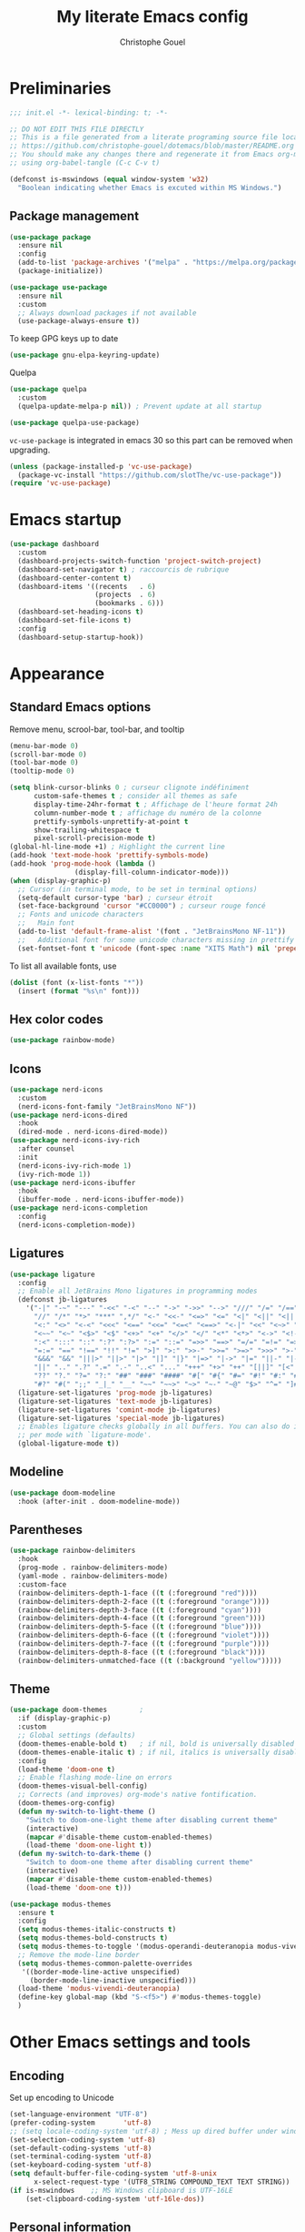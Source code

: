 #+title: My literate Emacs config
#+author: Christophe Gouel
#+email: christophe.gouel@inrae.fr
#+property: header-args:emacs-lisp :results silent :tangle init.el
#+startup: overview nolatexpreview

* Preliminaries

#+begin_src emacs-lisp
;;; init.el -*- lexical-binding: t; -*-

;; DO NOT EDIT THIS FILE DIRECTLY
;; This is a file generated from a literate programing source file located at
;; https://github.com/christophe-gouel/dotemacs/blob/master/README.org
;; You should make any changes there and regenerate it from Emacs org-mode
;; using org-babel-tangle (C-c C-v t)

#+end_src

#+begin_src emacs-lisp
(defconst is-mswindows (equal window-system 'w32)
  "Boolean indicating whether Emacs is excuted within MS Windows.")
#+end_src

** Package management

#+begin_src emacs-lisp
(use-package package
  :ensure nil
  :config
  (add-to-list 'package-archives '("melpa" . "https://melpa.org/packages/"))
  (package-initialize))

(use-package use-package
  :ensure nil
  :custom
  ;; Always download packages if not available
  (use-package-always-ensure t))
#+end_src

To keep GPG keys up to date
#+begin_src emacs-lisp
(use-package gnu-elpa-keyring-update)
#+end_src

Quelpa
#+begin_src emacs-lisp
(use-package quelpa
  :custom
  (quelpa-update-melpa-p nil)) ; Prevent update at all startup

(use-package quelpa-use-package)
#+end_src

=vc-use-package= is integrated in emacs 30 so this part can be removed when upgrading.

#+begin_src emacs-lisp
(unless (package-installed-p 'vc-use-package)
  (package-vc-install "https://github.com/slotThe/vc-use-package"))
(require 'vc-use-package)
#+end_src

* Emacs startup

#+begin_src emacs-lisp
(use-package dashboard
  :custom
  (dashboard-projects-switch-function 'project-switch-project)
  (dashboard-set-navigator t) ; raccourcis de rubrique
  (dashboard-center-content t)
  (dashboard-items '((recents   . 6)
                     (projects  . 6)
                     (bookmarks . 6)))
  (dashboard-set-heading-icons t)
  (dashboard-set-file-icons t)
  :config
  (dashboard-setup-startup-hook))
#+end_src

* Appearance
** Standard Emacs options

Remove menu, scrool-bar, tool-bar, and tooltip
#+begin_src emacs-lisp
(menu-bar-mode 0)
(scroll-bar-mode 0)
(tool-bar-mode 0)
(tooltip-mode 0)
#+end_src

#+begin_src emacs-lisp
(setq blink-cursor-blinks 0 ; curseur clignote indéfiniment
      custom-safe-themes t ; consider all themes as safe
      display-time-24hr-format t ; Affichage de l'heure format 24h
      column-number-mode t ; affichage du numéro de la colonne
      prettify-symbols-unprettify-at-point t
      show-trailing-whitespace t
      pixel-scroll-precision-mode t)
(global-hl-line-mode +1) ; Highlight the current line
(add-hook 'text-mode-hook 'prettify-symbols-mode)
(add-hook 'prog-mode-hook (lambda ()
			    (display-fill-column-indicator-mode)))
(when (display-graphic-p)
  ;; Cursor (in terminal mode, to be set in terminal options)
  (setq-default cursor-type 'bar) ; curseur étroit
  (set-face-background 'cursor "#CC0000") ; curseur rouge foncé
  ;; Fonts and unicode characters
  ;;   Main font
  (add-to-list 'default-frame-alist '(font . "JetBrainsMono NF-11"))
  ;;   Additional font for some unicode characters missing in prettify symbols
  (set-fontset-font t 'unicode (font-spec :name "XITS Math") nil 'prepend))
#+end_src

To list all available fonts, use
#+begin_src emacs-lisp :tangle no
(dolist (font (x-list-fonts "*"))
  (insert (format "%s\n" font)))
#+end_src

** Hex color codes

#+begin_src emacs-lisp
(use-package rainbow-mode)
#+end_src

** Icons

#+begin_src emacs-lisp
(use-package nerd-icons
  :custom
  (nerd-icons-font-family "JetBrainsMono NF"))
(use-package nerd-icons-dired
  :hook
  (dired-mode . nerd-icons-dired-mode))
(use-package nerd-icons-ivy-rich
  :after counsel
  :init
  (nerd-icons-ivy-rich-mode 1)
  (ivy-rich-mode 1))
(use-package nerd-icons-ibuffer
  :hook
  (ibuffer-mode . nerd-icons-ibuffer-mode))
(use-package nerd-icons-completion
  :config
  (nerd-icons-completion-mode))
#+end_src

** Ligatures

#+begin_src emacs-lisp
(use-package ligature
  :config
  ;; Enable all JetBrains Mono ligatures in programming modes
  (defconst jb-ligatures
    '("-|" "-~" "---" "-<<" "-<" "--" "->" "->>" "-->" "///" "/=" "/==" "/>"
      "//" "/*" "*>" "***" ",*/" "<-" "<<-" "<=>" "<=" "<|" "<||" "<|||" "<|>"
      "<:" "<>" "<-<" "<<<" "<==" "<<=" "<=<" "<==>" "<-|" "<<" "<~>" "<=|"
      "<~~" "<~" "<$>" "<$" "<+>" "<+" "</>" "</" "<*" "<*>" "<->" "<!--" ":>"
      ":<" ":::" "::" ":?" ":?>" ":=" "::=" "=>>" "==>" "=/=" "=!=" "=>" "==="
      "=:=" "==" "!==" "!!" "!=" ">]" ">:" ">>-" ">>=" ">=>" ">>>" ">-" ">="
      "&&&" "&&" "|||>" "||>" "|>" "|]" "|}" "|=>" "|->" "|=" "||-" "|-" "||="
      "||" ".." ".?" ".=" ".-" "..<" "..." "+++" "+>" "++" "[||]" "[<" "[|" "{|"
      "??" "?." "?=" "?:" "##" "###" "####" "#[" "#{" "#=" "#!" "#:" "#_(" "#_"
      "#?" "#(" ";;" "_|_" "__" "~~" "~~>" "~>" "~-" "~@" "$>" "^=" "]#"))
  (ligature-set-ligatures 'prog-mode jb-ligatures)
  (ligature-set-ligatures 'text-mode jb-ligatures)
  (ligature-set-ligatures 'comint-mode jb-ligatures)
  (ligature-set-ligatures 'special-mode jb-ligatures)
  ;; Enables ligature checks globally in all buffers. You can also do it
  ;; per mode with `ligature-mode'.
  (global-ligature-mode t))
#+end_src

** Modeline

#+begin_src emacs-lisp
(use-package doom-modeline
  :hook (after-init . doom-modeline-mode))
#+end_src

** Parentheses

#+begin_src emacs-lisp
(use-package rainbow-delimiters
  :hook
  (prog-mode . rainbow-delimiters-mode)
  (yaml-mode . rainbow-delimiters-mode)
  :custom-face
  (rainbow-delimiters-depth-1-face ((t (:foreground "red"))))
  (rainbow-delimiters-depth-2-face ((t (:foreground "orange"))))
  (rainbow-delimiters-depth-3-face ((t (:foreground "cyan"))))
  (rainbow-delimiters-depth-4-face ((t (:foreground "green"))))
  (rainbow-delimiters-depth-5-face ((t (:foreground "blue"))))
  (rainbow-delimiters-depth-6-face ((t (:foreground "violet"))))
  (rainbow-delimiters-depth-7-face ((t (:foreground "purple"))))
  (rainbow-delimiters-depth-8-face ((t (:foreground "black"))))
  (rainbow-delimiters-unmatched-face ((t (:background "yellow")))))
#+end_src

** Theme

#+begin_src emacs-lisp :tangle no
(use-package doom-themes		;
  :if (display-graphic-p)
  :custom
  ;; Global settings (defaults)
  (doom-themes-enable-bold t)   ; if nil, bold is universally disabled
  (doom-themes-enable-italic t) ; if nil, italics is universally disabled
  :config
  (load-theme 'doom-one t)
  ;; Enable flashing mode-line on errors
  (doom-themes-visual-bell-config)
  ;; Corrects (and improves) org-mode's native fontification.
  (doom-themes-org-config)
  (defun my-switch-to-light-theme ()
    "Switch to doom-one-light theme after disabling current theme"
    (interactive)
    (mapcar #'disable-theme custom-enabled-themes)
    (load-theme 'doom-one-light t))
  (defun my-switch-to-dark-theme ()
    "Switch to doom-one theme after disabling current theme"
    (interactive)
    (mapcar #'disable-theme custom-enabled-themes)
    (load-theme 'doom-one t)))
#+end_src

#+begin_src emacs-lisp
(use-package modus-themes
  :ensure t
  :config
  (setq modus-themes-italic-constructs t)
  (setq modus-themes-bold-constructs t)
  (setq modus-themes-to-toggle '(modus-operandi-deuteranopia modus-vivendi-deuteranopia))
  ;; Remove the mode-line border
  (setq modus-themes-common-palette-overrides
   '((border-mode-line-active unspecified)
     (border-mode-line-inactive unspecified)))
  (load-theme 'modus-vivendi-deuteranopia)
  (define-key global-map (kbd "S-<f5>") #'modus-themes-toggle)
  )
#+end_src

* Other Emacs settings and tools
** Encoding

Set up encoding to Unicode
#+begin_src emacs-lisp
(set-language-environment "UTF-8")
(prefer-coding-system       'utf-8)
;; (setq locale-coding-system 'utf-8) ; Mess up dired buffer under windows
(set-selection-coding-system 'utf-8)
(set-default-coding-systems 'utf-8)
(set-terminal-coding-system 'utf-8)
(set-keyboard-coding-system 'utf-8)
(setq default-buffer-file-coding-system 'utf-8-unix
      x-select-request-type '(UTF8_STRING COMPOUND_TEXT TEXT STRING))
(if is-mswindows    ;; MS Windows clipboard is UTF-16LE
    (set-clipboard-coding-system 'utf-16le-dos))
#+end_src

** Personal information

#+begin_src emacs-lisp
(setq user-full-name "Christophe Gouel"
      user-mail-address "christophe.gouel@inrae.fr")
#+end_src

** Scratch buffer

Make the scratch buffer an =org-mode= buffer and remove the scratch message.

#+begin_src emacs-lisp
(setq initial-major-mode 'org-mode
      initial-scratch-message nil)
#+end_src

** Shell

#+begin_src emacs-lisp
(setq comint-scroll-to-bottom-on-input 'this
      comint-scroll-to-bottom-on-output t
      comint-move-point-for-output t)
#+end_src

** Other Emacs settings

#+begin_src emacs-lisp
(setq show-paren-mode t ; coupler les parenthèses
      auth-sources '("~/.authinfo") ; Define file that stores secrets
      backup-directory-alist '(("." . "~/.emacs.d/backup"))
      default-major-mode 'text-mode ; mode par défaut
      delete-by-moving-to-trash t ; Sent deleted files to trash
      comment-column 0 ; Prevent indentation of lines starting with one comment
      next-line-add-newlines t
      jit-lock-chunk-size 50000
      ;; set large file threshold at 100 megabytes
      large-file-warning-threshold 100000000
      ;; Options to make lsp usable in emacs (from
      ;; https://emacs-lsp.github.io/lsp-mode/page/performance/)
      gc-cons-threshold (* 10 800000)
      read-process-output-max (* 1024 1024))
(setq-default mouse-yank-at-point t     ; coller avec la souris
              case-fold-search t)       ; recherche sans égard à la casse
(delete-selection-mode t)               ; entrée efface texte sélectionné
(fset 'yes-or-no-p 'y-or-n-p)           ; Replace yes or no with y or n
(auto-compression-mode t)
(when (display-graphic-p)
    (server-start))
(when is-mswindows
    (setq tramp-default-method "plink"))
#+end_src

** Dictionary

#+begin_src emacs-lisp
(use-package dictionary
  :ensure nil
  :custom
  (dictionary-server "dict.org"))
#+end_src

** Auto-revert

#+begin_src emacs-lisp
(use-package autorevert
  :ensure nil
  :custom
  (auto-revert-verbose nil)) ; Prevent autorevert from generating messages
#+end_src

** Dired

#+begin_src emacs-lisp
(use-package dired
  :ensure nil
  :commands (dired dired-jump)
  :custom
  (dired-listing-switches "-agho --group-directories-first")
  :hook
  (dired-mode . (lambda ()
		  (dired-hide-details-mode)))
  (dired-mode . auto-revert-mode))

(use-package diredfl
  :hook
  (dired-mode . diredfl-mode))
#+end_src

For dired operations to work async instead of freezing emacs.

#+begin_src emacs-lisp
;; (use-package async
;;   :custom
;;   (dired-async-mode 1))
#+end_src

** Compilation

#+begin_src emacs-lisp
(use-package compile
  :ensure nil
  :custom
  (compilation-scroll-output 'first-error)) ; compilation buffer automatically scrolls and stops at first error
#+end_src

** Expand region

#+begin_src emacs-lisp
(use-package expand-region
  :bind ("C-!" . er/expand-region))
#+end_src

** ibuffer

Gather buffers per project in =ibuffer= using =ibuffer-project=.

#+begin_src emacs-lisp
(use-package ibuffer-project
  :hook
  (ibuffer .
	   (lambda ()
	     (setq ibuffer-filter-groups (ibuffer-project-generate-filter-groups))
	     (unless (eq ibuffer-sorting-mode 'project-file-relative)
	       (ibuffer-do-sort-by-project-file-relative)))))
#+end_src

** imenu

#+begin_src emacs-lisp
(use-package imenu
  :ensure nil
  :custom
  (imenu-auto-rescan t))
#+end_src

#+begin_src emacs-lisp
(use-package imenu-list
  :config
  (defun my-imenu-list-goto-entry ()
    "Goto entry and exit imenu"
    (interactive)
    (imenu-list-goto-entry)
    (imenu-list-smart-toggle))
  :bind
  (("C-c =" . imenu-list-smart-toggle)
   :map imenu-list-major-mode-map
	 ("M-<return>" . my-imenu-list-goto-entry))
  :custom
  (imenu-list-focus-after-activation t)
  (imenu-list-position 'right))
#+end_src

Flatten =imenu= so that we can jump to any subheading from the main menu.

#+begin_src emacs-lisp
(use-package flimenu
  :config
  (flimenu-global-mode))
#+end_src

Should I really keep this one, which seems redundant with =flimenu=?

#+begin_src emacs-lisp
(use-package imenu-anywhere
  :bind
  ("M-g M-i" . ivy-imenu-anywhere))
#+end_src

** PDF viewers

#+begin_src emacs-lisp
(use-package doc-view
  :custom
  (doc-view-ghostscript-program (executable-find "rungs")))
#+end_src

#+begin_src emacs-lisp
(use-package pdf-tools
  :init
  (pdf-tools-install)  ; Standard activation command
  (pdf-loader-install) ; On demand loading, leads to faster startup time
  :config
  (setq TeX-view-program-selection '((output-pdf "PDF Tools"))
	TeX-view-program-list '(("PDF Tools" TeX-pdf-tools-sync-view))
	TeX-source-correlate-start-server t)
  (add-hook 'TeX-after-compilation-finished-functions
	    #'TeX-revert-document-buffer)
  :bind (:map pdf-view-mode-map
	      ("C-s" . isearch-forward)))
#+end_src

** Proced

#+begin_src emacs-lisp
(use-package proced
  :ensure nil
  :custom
  (proced-enable-color-flag t))
#+end_src

** Recent files

#+begin_src emacs-lisp
(use-package recentf
  :custom
  (recentf-max-saved-items 50))
#+end_src

** Grep and friends

The =find= program included with Windows is not POSIX-compatible, so we need to use a different =find=. Since we cannot always change the PATH on all Windows computers, it is better to use the =find= provided by Git for Windows, which is always needed anyway.

#+begin_src emacs-lisp
(use-package grep
  :ensure nil
  :config
  (if is-mswindows
      (setq find-program "\"C:\\Program Files\\Git\\usr\\bin\\find.exe\"")))
#+end_src

=ripgrep= package needed to have a proper interface for =ripgrep=.

It should also be possible to directly substitute =grep= by =ripgrep= as explained in [[https://stegosaurusdormant.com/emacs-ripgrep/]].

#+begin_src emacs-lisp
(use-package ripgrep
  :config
  (defun my-ripgrep-in-same-extension (expression)
    "Search for EXPRESSION in files with the same extension as the
current buffer within the project or the current directory if not in a project."
    (interactive
     (list
      (read-from-minibuffer "Ripgrep search for: " (thing-at-point 'symbol))))
    (let* ((extension (file-name-extension (buffer-file-name)))
           (glob (if extension (concat "*." extension) "*"))
           ;; Check if we are inside a project. If not, use `nil`.
           (project (if (ignore-errors (project-current)) (project-current) nil))
           ;; Use project root if in a project, otherwise use `default-directory`.
           (root (if project (project-root project) default-directory)))
      (ripgrep-regexp expression
                    root
                    (list (format "-g %s" glob)))))
  :bind
  ("C-c f" . my-ripgrep-in-same-extension))
#+end_src

** Outline (minor) mode

#+begin_src emacs-lisp
(use-package outline
  :ensure nil
  :custom

  (outline-minor-mode-use-buttons 'in-margins) ; add in-margin buttons to fold/unfold
  :config
  (unbind-key "RET" outline-overlay-button-map)
  :hook
  (text-mode . outline-minor-mode)
  (prog-mode . outline-minor-mode))
#+end_src

Use =bicycle= to easily cycle visibility in outline minor mode (à la =orgmode=).

#+begin_src emacs-lisp
(use-package bicycle
  :after outline
  :bind (:map outline-minor-mode-map
              ([C-tab] . bicycle-cycle)
              ([S-tab] . bicycle-cycle-global)))
#+end_src

Use =outline-minor-faces= to use a special face for outline sections.

#+begin_src emacs-lisp
(use-package outline-minor-faces
  :after outline
  :hook
  (outline-minor-mode . outline-minor-faces-mode))
#+end_src

** Windows management

#+begin_src emacs-lisp
(use-package windmove
  :ensure nil
  :config
  (windmove-default-keybindings))
#+end_src
* Keys

Activate lower- and upper-case commands ("C-x C-l" and "C-x C-u")
#+begin_src emacs-lisp
(put 'downcase-region 'disabled nil)
(put 'upcase-region 'disabled nil)
#+end_src

** Custom keybindings

#+begin_src emacs-lisp
(keymap-global-set "C-x C-b" 'ibuffer)
(keymap-global-set "C-<apps>" 'menu-bar-mode)
(keymap-global-set "<f5>" 'revert-buffer)

(use-package compile
  :ensure nil
  :bind (:map compilation-mode-map ("r" . recompile)))
#+end_src

** Keycast

=keycast= displays the Emacs command name corresponding to keybindings.

#+begin_src emacs-lisp
(use-package keycast)
#+end_src

** Insert Greek letters in Unicode

#+begin_src emacs-lisp
(use-package greek-unicode-insert
  :vc (:fetcher github :repo Malabarba/greek-unicode-insert)
  :bind ("²" . greek-unicode-insert-map))
#+end_src

** Parentheses

#+begin_src emacs-lisp
(use-package smartparens-config
  :ensure smartparens
  :init
  (progn
    (add-hook 'prog-mode-hook 'smartparens-mode)
    (add-hook 'markdown-mode-hook 'smartparens-mode)
    (add-hook 'yaml-mode-hook 'smartparens-mode))
  :config (progn (show-smartparens-global-mode t)))
#+end_src

** Which-keys

#+begin_src emacs-lisp
(use-package which-key
  :diminish which-key-mode
  :init
  (setq which-key-sort-uppercase-first nil
		max-mini-window-height 15)
  ;; On va utiliser une fenêtre dédiée plutôt que le minibuffer
  (which-key-setup-side-window-bottom)
  ;; On l'active partout, tout le temps
  (which-key-mode t))
#+end_src

* Auto-completion

** Company

#+begin_src emacs-lisp
(use-package company
  :init
  (add-hook 'after-init-hook 'global-company-mode)
  :custom
  ;; Number the candidates (use M-1, M-2 etc to select completions).
  (company-show-numbers t)
  (company-idle-delay 0)
  ;; company configuation from
  ;; <https://github.com/radian-software/radian/blob/develop/emacs/radian.el>
  :bind (;; Replace `completion-at-point' and `complete-symbol' with
         ;; `company-manual-begin'. You might think this could be put
         ;; in the `:bind*' declaration below, but it seems that
         ;; `bind-key*' does not work with remappings.
         ([remap completion-at-point] . company-manual-begin)
         ([remap complete-symbol] . company-manual-begin)

	     ("C-c y" . company-yasnippet)
	 
         ;; The following are keybindings that take effect whenever
         ;; the completions menu is visible, even if the user has not
         ;; explicitly interacted with Company.

         :map company-active-map

         ;; Make TAB always complete the current selection. Note that
         ;; <tab> is for windowed Emacs and TAB is for terminal Emacs.
         ("<tab>" . company-complete-selection)
         ("TAB" . company-complete-selection)

         ;; Prevent SPC from ever triggering a completion.
         ("SPC" . nil)

         ;; The following are keybindings that only take effect if the
         ;; user has explicitly interacted with Company.

         :map company-active-map
         :filter (company-explicit-action-p)

         ;; Make RET trigger a completion if and only if the user has
         ;; explicitly interacted with Company. Note that <return> is
         ;; for windowed Emacs and RET is for terminal Emacs.
         ("<return>" . company-complete-selection)
         ("RET" . company-complete-selection))

  ;; :bind* (;; The default keybinding for `completion-at-point' and
  ;;         ;; `complete-symbol' is M-TAB or equivalently C-M-i. Here we
  ;;         ;; make sure that no minor modes override this keybinding.
  ;;         ("M-TAB" . company-manual-begin))
  )

(use-package company-math
  :custom
  (company-math-allow-latex-symbols-in-faces t)) ; use LaTeX symbols everywhere (avoid unicode symbols to dominate outside LaTeX mode)

(use-package company-reftex)

(use-package company-jedi)

(setq company-backends
      (append
       '((:separate
	  ;; deactivate company-reftex-labels because it is too slow
	  ;; company-reftex-labels
	  company-reftex-citations
	  company-math-symbols-latex
	  company-math-symbols-unicode
	  company-latex-commands))
       company-backends))
#+end_src

Use =company-box= for a better position of the autocompletion when using copilot.
#+begin_src emacs-lisp
(use-package company-box
  :hook (company-mode . company-box-mode)
  :custom
  (company-box-doc-enable nil))
#+end_src

** Ivy and friends

#+begin_src emacs-lisp
(use-package counsel
  :config
  (counsel-mode))

(use-package ivy
  :demand
  :custom
  (ivy-use-virtual-buffers t)
  (ivy-count-format "%d/%d ")
  :config
  (ivy-mode)
  (ivy-configure 'counsel-imenu
    :update-fn 'auto))

(use-package swiper
  :config
  ;; swiper is slow for large files so it is replaced by isearch for large files
  (defun my-search-method-according-to-numlines ()
    "Determine the number of lines of current buffer and chooses a
 search method accordingly."
    (interactive)
    (if (< (count-lines (point-min) (point-max)) 20000)
	(swiper)
      (isearch-forward)))
  :bind ("C-s" . my-search-method-according-to-numlines))

(use-package ivy-xref
  :init
  (setq xref-show-definitions-function #'ivy-xref-show-defs))

(use-package ivy-prescient
  :after counsel
  :config
  (ivy-prescient-mode))

(use-package ivy-rich
  :after nerd-icons-ivy-rich
  :init (ivy-rich-mode +1))
#+end_src

* Git

#+begin_src emacs-lisp
(use-package magit
  :init
  ;; this binds `magit-project-status' to `project-prefix-map' when project.el is loaded.
  (require 'magit-extras)
  :bind ("C-x g" . magit-status)
  :custom
  (magit-diff-refine-hunk (quote all))
  :config
  ; Do not diff when committing
  (remove-hook 'server-switch-hook 'magit-commit-diff)
  (remove-hook 'with-editor-filter-visit-hook 'magit-commit-diff))
#+end_src

=magit-delta= allows to have syntax highlighting in magit diffs.

#+begin_src emacs-lisp
(use-package magit-delta
  :hook (magit-mode . magit-delta-mode))
#+end_src

=diff-hl= displays indications about git status in the gutters.

#+begin_src emacs-lisp
(use-package diff-hl
  :defer t
  :after magit
  :hook
  (prog-mode . diff-hl-mode)
  (latex-mode . diff-hl-mode)
  (dired-mode . diff-hl-dired-mode)
  (magit-post-refresh . diff-hl-magit-post-refresh))
#+end_src

Add support for a basic syntax highlighting of =.gitignore= files (from [[http://heyrod.com/snippets/gitignore-mode.html]]).

#+begin_src emacs-lisp
(use-package generic-x
  :ensure nil
  :mode ("\\..*ignore$" . hosts-generic-mode))
#+end_src

* Shells

** ChatGPT

#+begin_src emacs-lisp
(use-package chatgpt-shell
  :custom
  (chatgpt-shell-openai-key
      (auth-source-pick-first-password :host "api.openai.com")))

(use-package gptel
  :custom
  (gptel-use-curl nil)
  :config
  (add-to-list 'gptel-directives '(academic . "You are an editor specialized in academic paper in economics. You are here to help me generate the best text for my academic articles. I will provide you texts and I would like you to review them for any spelling, grammar, or punctuation errors. Do not stop at simple proofreading, if it is useful, propose to refine the content's structure, style, and clarity. Once you have finished editing the text, provide me with any necessary corrections or suggestions for improving the text.")))
#+end_src

** Other shells

#+begin_src emacs-lisp
(use-package eshell-git-prompt
  :config
  (eshell-git-prompt-use-theme 'powerline))

(add-hook 'shell-mode-hook
      (lambda ()
        (face-remap-set-base 'comint-highlight-prompt :inherit nil)))
#+end_src

* Text
** BibTeX

#+begin_src emacs-lisp
(use-package ivy-bibtex
  :custom
  (bibtex-completion-bibliography
   (substitute-in-file-name "${BIBINPUTS}/References.bib"))
  ;; Pdf files
  (bibtex-completion-library-path
   (substitute-in-file-name
    "${DROPBOX}/Bibliography/Papers"))
  (bibtex-completion-pdf-symbol "⌘")
  ;; Notes
  (bibtex-completion-notes-path
   (substitute-in-file-name
    "${DROPBOX}/Bibliography/notes"))
  (bibtex-completion-notes-symbol "✎")
  (bibtex-completion-watch-bibliography nil)
  :config
  ;; Add the option to open in an external viewer
  (defun my-bibtex-completion-open-pdf-external (keys &optional fallback-action)
    "Open pdf associated to a BibTeX entry with an external viewer"
    (let ((bibtex-completion-pdf-open-function
           (lambda (fpath) (start-process "SumatraPDF" "*ivy-bibtex-sumatrapdf*" "SumatraPDF.exe" fpath))))
      (bibtex-completion-open-pdf keys fallback-action)))
  (ivy-bibtex-ivify-action my-bibtex-completion-open-pdf-external ivy-bibtex-open-pdf-external)
  (ivy-add-actions
   'ivy-bibtex
   '(("P" ivy-bibtex-open-pdf-external "Open PDF file in external viewer (if present)"))))
#+end_src

#+begin_src emacs-lisp
(use-package citar
  :after (org nerd-icons)
  :config
  ;; Configuration to use nerd-icons in citar
  (defvar citar-indicator-files-icons
    (citar-indicator-create
     :symbol (nerd-icons-faicon
              "nf-fa-file_o"
              :face 'nerd-icons-green
              :v-adjust -0.1)
     :function #'citar-has-files
     :padding "  " ; need this because the default padding is too low for these icons
     :tag "has:files"))
  (defvar citar-indicator-links-icons
    (citar-indicator-create
     :symbol (nerd-icons-faicon
              "nf-fa-link"
              :face 'nerd-icons-orange
              :v-adjust 0.01)
     :function #'citar-has-links
     :padding "  "
     :tag "has:links"))
  (defvar citar-indicator-notes-icons
    (citar-indicator-create
     :symbol (nerd-icons-codicon
              "nf-cod-note"
              :face 'nerd-icons-blue
              :v-adjust -0.3)
     :function #'citar-has-notes
     :padding "    "
     :tag "has:notes"))
  (defvar citar-indicator-cited-icons
    (citar-indicator-create
     :symbol (nerd-icons-faicon
              "nf-fa-circle_o"
              :face 'nerd-icon-green)
     :function #'citar-is-cited
     :padding "  "
     :tag "is:cited"))
  (setq citar-indicators
	(list citar-indicator-files-icons
          citar-indicator-links-icons
          citar-indicator-notes-icons
          citar-indicator-cited-icons)) 
  :custom
  (org-cite-insert-processor 'citar)
  (org-cite-follow-processor 'citar)
  (org-cite-activate-processor 'citar)
  (citar-bibliography org-cite-global-bibliography)
  (citar-library-paths
   (list (substitute-in-file-name "${DROPBOX}/Bibliography/Papers")))
  (citar-notes-paths
   (list (substitute-in-file-name "${DROPBOX}/Bibliography/notes")))
  :hook
  (org-mode . citar-capf-setup)
  :bind
  (:map org-mode-map :package org ("C-c b" . #'org-cite-insert)))
#+end_src

** csv files

#+begin_src emacs-lisp
(use-package csv-mode
  :hook
  (csv-mode . csv-guess-set-separator))
#+end_src

** LaTeX

#+begin_src emacs-lisp
(use-package tex
  :ensure auctex
  :hook
  (TeX-mode . latex-math-mode)
  (TeX-mode . turn-on-reftex)
  (TeX-mode . TeX-fold-buffer)
  (org-mode . TeX-fold-buffer)
  ;; (TeX-mode . flymake-mode)
  :hook
  (TeX-mode . TeX-fold-mode)
  (org-mode . TeX-fold-mode)
  :custom
  (TeX-auto-save t)
  (TeX-save-query nil) ; don't ask to save the file before compiling
  (TeX-parse-self t)
  (LaTeX-item-indent 0)
  (LaTeX-default-options "12pt")
  ;; (LaTeX-math-abbrev-prefix "²")
  (TeX-source-specials-mode 1)
  (TeX-source-correlate-mode t)
  (TeX-source-correlate-method (quote synctex))
  (TeX-source-correlate-start-server (quote ask))
  (TeX-PDF-mode t)
  (TeX-electric-sub-and-superscript 1)
  (LaTeX-math-list
   '(
     (?\) "right)")
     (?\( "left(")
     (?/ "frac{}{}")
     ))

  ;; Preview
  (preview-auto-cache-preamble t)
  (preview-default-option-list '("displaymath" "graphics" "textmath"))
  (preview-auto-reveal t)

  ;; Fold-mode
  (TeX-fold-auto-reveal t)
  ;; Personalize the list of commands to be folded
  (TeX-fold-macro-spec-list
   '(("[f]"
      ("footnote" "marginpar"))
     ("[c]"
      ("citeyear" "citeauthor" "citep" "citet" "cite"))
     ("[l]"
      ("label"))
     ("[r]"
      ("ref" "pageref" "eqref" "footref" "fref" "Fref"))
     ("[i]"
      ("index" "glossary"))
     ("[1]:||*"
      ("item"))
     ("..."
      ("dots"))
     ("(C)"
      ("copyright"))
     ("(R)"
      ("textregistered"))
     ("TM"
      ("texttrademark"))
     (1
      ("part" "chapter" "section" "subsection" "subsubsection" "
paragraph" "subparagraph" "part*" "chapter*" "section*" "
subsection*" "subsubsection*" "paragraph*" "subparagraph*" "emph" "
textit" "textsl" "textmd" "textrm" "textsf" "texttt" "textbf" "
textsc" "textup"))))
  ;; Prevent folding of math to let prettify-symbols do the job
  (TeX-fold-math-spec-list-internal nil)
  (TeX-fold-math-spec-list nil)
  (LaTeX-fold-math-spec-list nil)
  :config
  (setq-default TeX-auto-parse-length 200
		TeX-master nil)

  (defun my-tex-compile ()
    "Save and compile TeX document"
    (interactive)
    (save-buffer)
    (TeX-command-menu "latex"))

  ;; Beamer
  (defun my-tex-frame ()
    "Run pdflatex on current frame.  Frame must be declared as an environment."
    (interactive)
    (let (beg)
      (save-excursion
	(search-backward "\\begin{frame}")
	(setq beg (point))
	(forward-char 1)
	(LaTeX-find-matching-end)
	(TeX-pin-region beg (point))
	(cl-letf (( (symbol-function 'TeX-command-query) (lambda (x) "LaTeX")))
	  (TeX-command-region)))))
  :bind
  (:map TeX-mode-map
	("C-c e" . TeX-next-error)
	("M-RET" . latex-insert-item)
	("S-<return>" . my-tex-frame)
	("<f9>" . my-tex-compile)))
#+end_src

#+begin_src emacs-lisp
(use-package reftex
  :custom
  (reftex-bibpath-environment-variables (quote ("BIBINPUTS")))
  (reftex-default-bibliography '("References.bib"))
  (reftex-cite-format (quote natbib))
  (reftex-sort-bibtex-matches (quote author))
  (reftex-plug-into-AUCTeX t)
  (reftex-label-alist '(AMSTeX)) ; Use \eqref by default instead of \ref
  ;; Increase reftex speed (especially on Windows)
  (reftex-enable-partial-scans t)
  (reftex-save-parse-info t)
  (reftex-use-multiple-selection-buffers t)
  :bind (:map reftex-mode-map
	      ("C-c f" . reftex-fancyref-fref)
	      ("C-c F" . reftex-fancyref-Fref)))
#+end_src

=CDLatex= for super fast input of TeX mathematical expressions.

#+begin_src emacs-lisp
(use-package cdlatex
  :config
  ;; Prevent cdlatex from defining LaTeX math subscript everywhere
  (define-key cdlatex-mode-map "_" nil)
  ;; Allow tab to be used to indent when the cursor is at the beginning of the
  ;; line
  (defun my-cdlatex-indent-maybe ()
    "Indent in TeX when CDLaTeX is active"
    (when (or (bolp) (looking-back "^[ \t]+"))
      (LaTeX-indent-line)))
  (defun my-slow-company ()
    "Slow down company for a better use of CDLaTeX"
    (make-local-variable 'company-idle-delay)
		  (setq company-idle-delay 0.3))
  :custom
  (cdlatex-command-alist
   '(("equ*" "Insert equation* env"   "" cdlatex-environment ("equation*") t nil)
     ("frd" "Insert \\frac{\\partial }{\\partial }" "\\frac{\\partial ?}{\\partial }" cdlatex-position-cursor nil nil t)
     ("su" "Insert \\sum" "\\sum?" cdlatex-position-cursor nil nil t)))
  (cdlatex-math-symbol-prefix ?\262) ; correspond to key "²"
  :hook
  (LaTeX-mode . turn-on-cdlatex)
  (LaTeX-mode . my-slow-company)
  (org-mode . my-slow-company)
  (cdlatex-tab . my-cdlatex-indent-maybe))
#+end_src

** Markdown

#+begin_src emacs-lisp
(use-package markdown-mode
  :mode ("README\\.md\\'" . gfm-mode)
  :custom
  (markdown-command
   (concat "pandoc"
	   " --from=markdown --to=html"
	   " --standalone --mathjax"
	   ;; " --citeproc --bibliography="
	   ;; (shell-quote-argument (substitute-in-file-name "${BIBINPUTS}\\References.bib"))
	   ))
  (markdown-enable-math t)
  (markdown-enable-prefix-prompts nil)
  (markdown-header-scaling nil)
  (markdown-hide-markup nil)
  (markdown-hide-urls t)
  (markdown-fontify-code-blocks-natively t)
  (markdown-enable-highlighting-syntax t)
  :config
  ;; Code to import screenshots in markdown files
  ;; from <https://www.nistara.net/post/2022-11-14-emacs-markdown-screenshots> and
  ;; <https://stackoverflow.com/questions/17435995/paste-an-image-on-clipboard-to-emacs-org-mode-file-without-saving-it/31868530#31868530>
  (defun my-markdown-screenshot ()
    "Copy a screenshot into a time stamped unique-named file in the
same directory as the working and insert a link to this file."
    (interactive)
    (setq filename
          (concat
           (make-temp-name
            (concat (file-name-nondirectory (buffer-file-name))
                    "_screenshots/"
                    (format-time-string "%Y-%m-%d_%a_%kh%Mm_")) ) ".png"))
    (unless (file-exists-p (file-name-directory filename))
      (make-directory (file-name-directory filename)))
    ;; copy the screenshot to file
    (shell-command
     (concat "powershell -command \"Add-Type -AssemblyName System.Windows.Forms;if ($([System.Windows.Forms.Clipboard]::ContainsImage())) {$image = [System.Windows.Forms.Clipboard]::GetImage();[System.Drawing.Bitmap]$image.Save('" filename "',[System.Drawing.Imaging.ImageFormat]::Png); Write-Output 'clipboard content saved as file'} else {Write-Output 'clipboard does not contain image data'}\""))
    ;; insert into file if correctly taken
    (if (file-exists-p filename)
	(insert (concat "![](" filename ")")))
    (markdown-display-inline-images)
    (newline))
  ;; Code to use RefTeX to input references in markdown
  ;; from https://gist.github.com/kleinschmidt/5ab0d3c423a7ee013a2c01b3919b009a
  (defvar markdown-cite-format
    '(
      (?\C-m . "@%l")
      (?p . "[@%l]")
      (?t . "@%l")
      (?y . "[-@%l]"))
    "Markdown citation formats")
  (defun my-markdown-reftex-citation ()
    "Wrap reftex-citation with local variables for markdown format"
    (interactive)
    (let ((reftex-cite-format markdown-cite-format)
          (reftex-cite-key-separator "; @"))
      (reftex-citation)))
  ;; :hook
  ;; (markdown-mode . (lambda () (math-preview-all)))
  :bind (:map markdown-mode-map
	      ("C-c [" . my-markdown-reftex-citation)))

(use-package pandoc-mode
  :hook
  (markdown-mode . pandoc-mode)
  (pandoc-mode . pandoc-load-default-settings))
#+end_src

** Org

#+begin_src emacs-lisp
(use-package org
  :ensure nil
  :mode ("\\.org\\'" . org-mode)
  :hook
  (org-mode . turn-on-org-cdlatex)
  (org-mode . reftex-mode)
  ;; No need to save RefTeX info in org
  (org-mode . (lambda()
		(make-local-variable 'reftex-save-parse-info)
		(setq reftex-save-parse-info nil)))
  :custom
  ;; (org-export-with-LaTeX-fragments t)       ; Export LaTeX fragment to HTML
  (org-edit-src-content-indentation 0)
  (org-todo-keywords '((type "TODO(t)" "STARTED(s)" "WAITING(w)" "|" "DONE(d)")))
  (org-tag-alist '(("OFFICE" . ?o) ("COMPUTER" . ?c) ("HOME" . ?h) ("PROJECT" . ?p) ("CALL" . ?a) ("ERRANDS" . ?e) ("TASK" . ?t)))
  (org-confirm-babel-evaluate nil)
  (org-refile-targets '((nil :maxlevel . 3)))
  ;; Appareance
  (org-pretty-entities 1) ; equivalent of prettify symbols for org
  ; remove some prettification for sub- and superscripts because it makes editing difficult
  (org-pretty-entities-include-sub-superscripts nil) 
  (org-hide-emphasis-markers t) ; remove markup markers
  (org-ellipsis " [+]")
  (org-highlight-latex-and-related '(native))
  (org-startup-indented t) ; Indent text relative to section
  (org-startup-with-inline-images t)
  (org-startup-with-latex-preview t)
  (org-cycle-inline-images-display t)
  (org-imenu-depth 4)
  :config
  (org-defkey org-cdlatex-mode-map "²" 'cdlatex-math-symbol)
  ;; Font-locking of reference commands in org-mode
  (font-lock-add-keywords
   'org-mode
   '(("\\(\\(?:\\\\\\(?:label\\|ref\\|eqref\\)\\)\\){\\(.+?\\)}"
      (1 font-lock-keyword-face)
      (2 font-lock-constant-face))))
  (org-babel-do-load-languages
   'org-babel-load-languages
   '((emacs-lisp . t)
     (python . t)
     (R . t)
     (shell . t)))
  :bind (:map org-mode-map
	      ("C-c o" . org-open-at-point)))
#+end_src

Use =org-appear= for markup markers to appear automatically.

#+begin_src emacs-lisp
(use-package org-appear
  :hook
  (org-mode . org-appear-mode))
#+end_src

For a modern-looking =org-mode=, use =org-modern=.

#+begin_src emacs-lisp
(use-package org-modern
    :hook
    (org-mode . global-org-modern-mode))
#+end_src

=org-cite= for citations.

#+begin_src emacs-lisp
(use-package oc
  :ensure nil
  :custom
  (org-cite-global-bibliography
   (list (substitute-in-file-name "${BIBINPUTS}/References.bib"))))
#+end_src

=org-fragtog= for an automatic toggling of LaTeX fragments.

#+begin_src emacs-lisp
(use-package org-fragtog
  :hook
  (org-mode . org-fragtog-mode))
#+end_src

*** Org export

#+begin_src emacs-lisp
(use-package ox
  :ensure nil
  :custom
  (org-odt-preferred-output-format "docx")) ; require soffice to be on the PATH
#+end_src

=ox-reveal= to export presentation to =reveal.js=.

#+begin_src emacs-lisp
(use-package ox-reveal
  :ensure htmlize) ; required for the fontification of code blocks
#+end_src

** Preview of mathematical formulas

=texfrag= to have preview of LaTeX fragment outside LaTeX buffers
#+begin_src emacs-lisp
(use-package texfrag
  :hook
  (eww-mode . texfrag-mode))
#+end_src

The package =math-preview= has a problem under Windows, and some code should be commented out. See [[https://gitlab.com/matsievskiysv/math-preview/-/issues/29]].
#+begin_src emacs-lisp
(use-package math-preview
  :bind
  ("C-c m d" . math-preview-all)
  ("C-c m p" . math-preview-at-point)
  ("C-c m r" . math-preview-region)
  ("C-c m c d" . math-preview-clear-all)
  ("C-c m c p" . math-preview-clear-at-point)
  ("C-c m c r" . math-preview-clear-region))
#+end_src

** Spell checking

#+begin_src emacs-lisp
(use-package flyspell
  :hook (text-mode . flyspell-mode)
  :config
  (setq ispell-program-name (executable-find "hunspell")
	flyspell-issue-welcome-flag nil
	ispell-really-hunspell t
	ispell-dictionary "en_US"
	ispell-local-dictionary "en_US"
	ispell-local-dictionary-alist
	'(("en_US" "[[:alpha:]]" "[^[:alpha:]]" "[']" nil ("-d" "en_US") nil utf-8)
	  ("fr_FR" "[[:alpha:]]" "[^[:alpha:]]" "[']" nil ("-d" "fr_FR") nil utf-8))
	ispell-hunspell-dictionary-alist ispell-local-dictionary-alist
	ispell-personal-dictionary "~/.emacs.d/.hunspell_en_US"
	ispell-silently-savep t)
  :bind
  ("C-M-$" . ispell-word))

(use-package flyspell-correct
  :after flyspell
  :bind (:map flyspell-mode-map
		  ("M-$" . flyspell-correct-at-point))
  )

(use-package flyspell-correct-ivy
  :demand t
  :after flyspell-correct)
#+end_src

** Word wrapping and paragraph filling

#+begin_src emacs-lisp
(defun my-unfill-paragraph ()
  "Unfill paragraph."
  (interactive)
  (let ((fill-column (point-max)))
  (fill-paragraph nil)))

(defun my-unfill-region (start end)
  "Unfill region."
  (interactive "r")
  (let ((fill-column (point-max)))
    (fill-region start end nil)))

(setq-default fill-column 80)
#+end_src

Package to visually (not really) indent the filled lines following the first lines.
#+begin_src emacs-lisp
(use-package adaptive-wrap)
#+end_src

Use =visual-fill-column= for text modes
#+begin_src emacs-lisp
(use-package visual-fill-column
  :custom
  (visual-fill-column-width 100)
  :config
  (defun my-visual-fill ()
    "Toggle visual fill column, visual line mode, and adaptive wrap mode."
    (interactive)
    (visual-line-mode 'toggle)
    (visual-fill-column-mode 'toggle)
    ;; org-indent does play nicely with adaptive-wrap-prefix-mode so we exclude the later in org
    (unless (member major-mode '(org-mode))
      (adaptive-wrap-prefix-mode 'toggle)))

  (defun my-center-text ()
    "Center text in visual fill column."
    (interactive)
    (setq-local visual-fill-column-center-text t))

  (defun my-uncenter-text ()
    "Uncenter text in visual fill column."
    (interactive)
    (setq-local visual-fill-column-center-text nil))
  :bind ("C-c v" . my-visual-fill)
  :hook
  (bibtex-mode   . my-visual-fill)
  (text-mode     . (lambda()
		         (unless (member major-mode '(csv-mode))
			   (my-visual-fill)))))
#+end_src

** YAML

#+begin_src emacs-lisp
(use-package yaml-mode
  :mode ("\\.yml$" "\\.dvc" "dvc.lock")
  :bind (:map yaml-mode-map
	      ("C-m" . newline-and-indent)))
#+end_src

* Programming
** Programming tools
*** Code linting

Use built-in =flymake= for linting but need to install =flycheck= to access a checker for TeX files.

#+begin_src emacs-lisp
(use-package flymake
  :ensure nil
  :custom
  (flymake-no-changes-timeout nil)
  :config
  ;; Deactivate linter in ess because it does not seem to work well
  (setq ess-use-flymake nil)
  (remove-hook 'flymake-diagnostic-functions 'flymake-proc-legacy-flymake)

;; (require 'json)

;; (defun flymake-textidote-init ()
;;   "Initialize Flymake with Textidote."
;;   (buffer-substring-no-properties (point-min) (point-max)))

;; (defun flymake-textidote--parse-json-diagnostics (json)
;;   "Parse JSON diagnostics from Textidote and return a list of Flymake diagnostics."
;;   (let (diagnostics)
;;     (dolist (diag (alist-get 'matches json))
;;       (let* ((message (alist-get 'message diag))
;;              (offset (alist-get 'offset diag))
;;              (length (alist-get 'length diag))
;;              (line (line-number-at-pos offset))
;;              (col (save-excursion (goto-char offset) (current-column)))
;;              (end (save-excursion (goto-char (+ offset length)) (point)))
;;              (end-line (line-number-at-pos end))
;;              (end-col (save-excursion (goto-char end) (current-column)))
;;              (severity (alist-get 'issueType (alist-get 'rule diag)))
;;              (severity (if (string= severity "error") :error :warning))
;;              (beg (flymake-diag-region (current-buffer) line col))
;;              (end (flymake-diag-region (current-buffer) end-line end-col)))
;;         (when (and beg end)
;;           (push (flymake-make-diagnostic
;;                  (current-buffer)
;;                  (car beg)
;;                  (cdr end)
;;                  severity
;;                  message)
;;                 diagnostics))))
;;     diagnostics))

;; (defun flymake-textidote-diagnose (buffer report-fn)
;;   "Parse and report diagnostics from the Textidote process buffer for BUFFER.
;; REPORT-FN is the function to call with the diagnostics."
;;   (with-current-buffer buffer
;;     (goto-char (point-min))
;;     (let* ((text (buffer-string))
;;            (json-start (string-match "^{[" text))
;;            (json-end (string-match "]}$" text))
;;            (json-string (if (and json-start json-end)
;;                             (substring text json-start (match-end 0))
;;                           "")))
;;       (if (string-empty-p json-string)
;;           (message "Failed to extract JSON")
;;         (condition-case err
;;             (let ((json (json-read-from-string json-string)))
;;               (message "Parsing JSON diagnostic data.")
;;               (let ((diagnostics (flymake-textidote--parse-json-diagnostics json)))
;;                 (funcall report-fn diagnostics)
;;                 (message "Diagnostics after parsing: %s" diagnostics)))
;;           (error
;;            (message "Failed to parse JSON diagnostics: %s. JSON string: %s" err json-string)))))))

;; (defun flymake-textidote-start (report-fn &rest _)
;;   "Start the Textidote syntax check with REPORT-FN handling the diagnostics."
;;   (let* ((buffer (current-buffer))
;;          (content (flymake-textidote-init))
;;          (has-begin-doc (string-match-p "\\\\begin{document}" content))
;;          (cmd (append
;;                `("java" "-Dfile.encoding=UTF-8" "-jar" ,(expand-file-name "~/.local/jar/textidote.jar")
;;                  "--output" "json" "--no-color" "--ci" "--quiet" "--check" "en")
;;                (unless has-begin-doc '("--read-all"))))
;;          (proc-buf (generate-new-buffer " *flymake-textidote*"))
;;          (proc (make-process
;;                 :name "flymake-textidote"
;;                 :buffer proc-buf
;;                 :command cmd
;;                 :stderr proc-buf
;;                 :connection-type 'pipe)))

;;     ;; Debug information
;;     (message "Running command: %s" (mapconcat 'identity cmd" "))

;;     (set-process-filter proc (lambda (proc output) (with-current-buffer (process-buffer proc) (insert output))))
    
;;     (set-process-sentinel
;;      proc
;;      (lambda (proc event)
;;        (message "Flymake Textidote process sentinel: %s" event)
;;        (when (and (eq (process-status proc) 'exit) (zerop (process-exit-status proc)))
;;          (with-current-buffer (process-buffer proc)
;;            (flymake-textidote-diagnose buffer report-fn)))
;;        (unless (zerop (process-exit-status proc))
;;          (message "Textidote process returned with errors: %s" (with-current-buffer proc-buf (buffer-string))))
;;        (kill-buffer (process-buffer proc))))
    
;;     (process-send-string proc content)
;;     (process-send-eof proc)
;;     nil))

;; (defun my-setup-flymake-textidote ()
;;   "Setup Flymake Textidote checker."
;;   (add-hook 'flymake-diagnostic-functions #'flymake-textidote-start nil t)
;;   (flymake-mode 1)
;;   (message "Flymake Textidote set up done."))

;; (add-hook 'TeX-mode-hook #'my-setup-flymake-textidote)
;; (add-hook 'latex-mode-hook #'my-setup-flymake-textidote)
;; (add-hook 'plain-tex-mode-hook #'my-setup-flymake-textidote)
;; (add-hook 'markdown-mode-hook #'my-setup-flymake-textidote)
  :bind
  ("M-n" . flymake-goto-next-error)
  ("M-p" . flymake-goto-prev-error))

;; (use-package flycheck
;;   :config
;;   (flycheck-define-checker tex-textidote
;;     "A LaTeX grammar/spelling checker using textidote.
;;   See https://github.com/sylvainhalle/textidote"
;;     :modes (latex-mode plain-tex-mode markdown-mode)
;;     :command
;;     ("java" "-Dfile.encoding=UTF-" "-jar" (eval (expand-file-name "~/.local/jar/textidote.jar"))
;;      "--read-all"
;;      "--output" "singleline"
;;      "--no-color"
;;      "--check"   (eval (if ispell-current-dictionary (substring ispell-current-dictionary 0 2) "en"))
;;      "--firstlang" "fr"
;;      "--dict"    (eval (expand-file-name "~/.emacs.d/.hunspell_en_US"))
;;      source)
;;     :error-patterns
;;     ((warning line-start (file-name)
;;               "(L" line "C" column "-" (or (seq "L" end-line "C" end-column) "?") "): "
;;               (message (one-or-more (not "\""))) (one-or-more not-newline) line-end)))
;;   (add-to-list 'flycheck-checkers 'tex-textidote))

;; (use-package flymake-flycheck
;;   :hook
;;   (flymake-mode . flymake-flycheck-auto))
#+end_src

*** Code styling

#+begin_src emacs-lisp
(use-package format-all
  :config
  (setq-default
   format-all-formatters
   '(("LaTeX"
      (latexindent "-m" "--yaml=modifyLineBreaks:textWrapOptions:columns:-1,defaultIndent:'  ',indentAfterItems:itemize:0;enumerate:0;description:0")))))
#+end_src

*** Docker

#+begin_src emacs-lisp
(use-package dockerfile-mode)
#+end_src

#+begin_src emacs-lisp
(use-package docker
  :bind ("C-c d" . docker))
#+end_src

*** Eldoc

Prevent =eldoc= from showing the function doc in the minibuffer when the cursor is on the function
#+begin_src emacs-lisp
(setq eldoc-echo-area-use-multiline-p nil)
#+end_src

*** GitHub copilot

Configuration from [[https://robert.kra.hn/posts/2023-02-22-copilot-emacs-setup/]].
#+begin_src emacs-lisp
(use-package copilot
  :quelpa (copilot
	   :fetcher github
	   :repo "zerolfx/copilot.el"
	   :branch "main"
	   :files ("dist" "*.el"))
  :custom
  (copilot-indent-warning-suppress t)
  :config
  (defun my-copilot-complete-or-accept ()
    "Command that either triggers a completion or accepts one if
 one is available."
    (interactive)
    ;; Check if the Copilot overlay is visible
    (if (copilot--overlay-visible)
	(progn
	  ;; Accept the completion
          (copilot-accept-completion)
          ;; ;; Open a new line
          ;; (open-line 1)
          ;; ;; Move to the next line
          ;; (next-line)
	  )
      ;; If the Copilot overlay is not visible, trigger completion
      (copilot-complete)))

  (defvar my-copilot-manual-mode nil
    "When `t' will only show completions when manually triggered,
 e.g. via M-C-<return>.")

  (defun my-copilot-disable-predicate ()
    "When copilot should not automatically show completions."
    my-copilot-manual-mode)

  (defun my-copilot-change-activation ()
    "Switch between three activation modes:
       - automatic: copilot will automatically overlay completions
       - manual: you need to press a key (M-C-<return>) to trigger completions
       - off: copilot is completely disabled."
    (interactive)
    (if (and copilot-mode my-copilot-manual-mode)
	(progn
          (message "deactivating copilot")
          (copilot-mode -1)
          (setq my-copilot-manual-mode nil))
      (if copilot-mode
          (progn
            (message "activating copilot manual mode")
            (setq my-copilot-manual-mode t))
	(message "activating copilot mode")
	(copilot-mode))))

  (add-to-list 'copilot-disable-predicates #'my-copilot-disable-predicate)
  :hook (prog-mode . (lambda() (setq my-copilot-manual-mode t)))
  :bind
  (("C-M-c"         . my-copilot-change-activation)
   :map copilot-mode-map
   (("M-C-<next>"   . copilot-next-completion)
    ("M-C-<prior>"  . copilot-previous-completion)
    ("M-C-<right>"  . copilot-accept-completion-by-word)
    ("M-C-<down>"   . copilot-accept-completion-by-line)
    ("M-C-<return>" . my-copilot-complete-or-accept)
    ("M-C-g"        . copilot-clear-overlay))))
#+end_src

*** Language Server Protocol

#+begin_src emacs-lisp
(use-package eglot
  :ensure nil
  :custom
  ;; Prevent eglot from reformatting code automatically
 '(eglot-ignored-server-capabilities
   '(:documentFormattingProvider
     :documentRangeFormattingProvider
     :documentOnTypeFormattingProvider))
  ;; Set the buffer size to 0 to improve performances (https://www.gnu.org/software/emacs/manual/html_mono/eglot.html#Performance)
  (eglot-events-buffer-config (:size 0 :format full))
  :bind
  ("C-c l" . eglot))
#+end_src

*** Literate programming

#+begin_src emacs-lisp
(use-package poly-markdown
  :bind (:map polymode-eval-map ("p" . quarto-preview)))

(use-package poly-R
  :mode ("\\.Rmd" . poly-markdown+r-mode))

(unless (package-installed-p 'quarto-mode)
  (package-vc-install 
   '(quarto-mode
     :url "https://github.com/christophe-gouel/quarto-emacs"
     :branch "transient"
     :rev :last-release)))
(use-package quarto-mode)
;; (use-package quarto-mode
;;   :load-path "c:/Users/Gouel/Documents/git_projects/code/quarto-emacs"
;;   )
#+end_src

Package =edit-indirect= required to edit code blocks in indirect buffers in =markdown-mode=
#+begin_src emacs-lisp
(use-package edit-indirect)
#+end_src

*** Projects

#+begin_src emacs-lisp :tangle no
(use-package projectile
  :diminish projectile-mode
  :config
  (projectile-mode)
  :custom
  (projectile-completion-system 'ivy)
  (projectile-use-git-grep t)
  (projectile-switch-project-action #'projectile-dired)
  (projectile-enable-caching nil)
  (projectile-indexing-method 'alien)
  :bind-keymap
  ("C-c p" . projectile-command-map)
  :init
  (when (file-directory-p "~/Documents/git_projects")
    (setq projectile-project-search-path '("~/Documents/git_projects"))))
#+end_src

*** Snippets

Use "C-TAB" for moving to next field to avoid conflict with autocompletion.

#+begin_src emacs-lisp
(use-package yasnippet
  :custom
  (yas-use-menu nil)
  (unbind-key "<tab>" yas-minor-mode-map)
  (unbind-key "TAB" yas-minor-mode-map)
  :config
  (yas-global-mode 1)
  :bind (:map yas-minor-mode-map
	      ("M-C-TAB"   . yas-next-field-or-maybe-expand)
	      ("M-C-<tab>" . yas-next-field-or-maybe-expand)))
#+end_src

*** Tree sitter

#+begin_src emacs-lisp
(use-package tree-sitter-ess-r
  :hook (ess-r-mode . tree-sitter-ess-r-mode-activate))

(use-package ts-fold
    :vc (:fetcher github :repo emacs-tree-sitter/ts-fold))
#+end_src

** Programming languages
*** Emacs Speaks Statistics (ESS)

#+begin_src emacs-lisp
(use-package ess
  :init
  (require 'ess-site)
  :mode ("renv.lock" . js-json-mode)
  :bind (:map ess-r-mode-map
	      ;; Shortcut for pipe |>
        ("C-S-m"   . " |>")
	      ;; Shortcut for pipe %>%
	      ("C-%"     . " %>%")
	      ;; Shortcut for assign <-
	      ("M--"     . ess-insert-assign)
	      ("<f9>"    . my-run-rscript-on-current-buffer-file)
        :map inferior-ess-r-mode-map
        ("C-S-m" . " |>")
        ("C-%"   . " %>%")
	      ("M--"   . ess-insert-assign)
	      :map inferior-ess-mode-map
	      ("<home>" . comint-bol))
  :custom
  (ess-roxy-str "#'")
  (ess-roxy-template-alist
   '(("description" . ".. content for \\description{} (no empty lines) ..")
     ("details" . ".. content for \\details{} ..")
     ("param" . "")
     ("return" . "")))
  (ess-nuke-trailing-whitespace-p t)
  (ess-assign-list '(" <-" " <<- " " = " " -> " " ->> "))
  (ess-style 'RStudio)  ; Set code indentation
  (ess-ask-for-ess-directory nil) ; Do not ask what is the project directory
  ;; Following the "source is real" philosophy put forward by ESS, one should
  ;; not need the command history and should not save the workspace at the end
  ;; of an R session. Hence, both options are disabled here.
  (inferior-R-args "--no-restore-history --no-save ")
  :config
  ;; Background jobs for R as in RStudio
  (defun my-run-rscript (arg title)
    "Run Rscript in a compile buffer"
    (let*
	((is-file (file-exists-p arg))
	 (working-directory
	  (if is-file default-directory (file-name-directory arg)))
	 ;; Generate a unique compilation buffer name
	 (combuf-name (format "*Rscript-%s*" title))
	 ;; Get the existing compilation buffer, if any
         (combuf (get-buffer combuf-name))
         (compilation-buffer-name-function
	  (lambda (_) combuf-name)) ; Set the compilation buffer name function
	 ;; Automatically save modified buffers without asking
         (compilation-ask-about-save nil))
      (when combuf
	(kill-buffer combuf)) ; Kill the existing compilation buffer
      ;; Create a new compilation buffer
      (setq combuf (get-buffer-create combuf-name))
      (with-current-buffer combuf
	;; Set the default directory of the compilation buffer
	(setq default-directory working-directory)
	;; Delete any existing content in the compilation buffer
	(delete-region (point-min) (point-max))
	(compilation-mode)) ; Enable compilation mode in the buffer
      (compile (format "Rscript %s" arg)) ; Execute the R script using Rscript
      (with-current-buffer combuf
	;; Rename the compilation buffer to its final name
	(rename-buffer combuf-name))))

  (defun my-run-rscript-on-current-buffer-file ()
    "Run Rscript on the file associated to the current buffer"
    (interactive)
    (let ((filename (buffer-file-name)))
      (when filename
	(my-run-rscript filename (file-name-base filename)))))

  (defun my-run-rscript-on-file ()
    "Run Rscript on the file associated to a file"
    (interactive)
    (let ((filename (read-file-name "R script: ")))
      (my-run-rscript filename (file-name-base filename))))

  (defun my-inferior-ess-init ()
    "Workaround for https://github.com/emacs-ess/ESS/issues/1193"
    (add-hook 'comint-preoutput-filter-functions #'xterm-color-filter -90 t)
    (setq-local ansi-color-for-comint-mode nil)
    (smartparens-mode 1))

  (defun my-ess-remove-project-hook ()
    "Remove a useless hook added by ess to use its own project functions"
    (make-local-variable 'project-find-functions)
    (setq project-find-functions '(project-try-vc)))
  :hook
  (inferior-ess-mode . my-inferior-ess-init)
  (inferior-ess-mode . my-ess-remove-project-hook)
  (ess-r-mode . my-ess-remove-project-hook)
  ;; Outlining like in RStudio
  (ess-r-mode . (lambda ()
    (setq outline-regexp "^#+ +.*\\(----\\|====\\|####\\)")
    (defun outline-level ()
           (cond ((looking-at "^# ") 1)
             ((looking-at "^## ") 2)
             ((looking-at "^### ") 3)
             ((looking-at "^#### ") 4)
             (t 1000))))))
#+end_src

To interact easily with renv
#+begin_src emacs-lisp
(use-package rutils
  :defer t
  :after ess)
#+end_src

*** GAMS

#+begin_src emacs-lisp
(use-package gams-mode
  :load-path "c:/Users/Gouel/Documents/git_projects/code/gams-mode"
  :mode ("\\.gms\\'" "\\.inc\\'")
  ;; I don't know why but despite gams-mode being a prog-mode, it does not load
  ;; automatically some default minor modes for prog-mode.
  :hook
  (gams-mode . rainbow-delimiters-mode)
  (gams-mode . smartparens-mode)
  (gams-mode . display-fill-column-indicator-mode)
  (gams-mode . (lambda ()
		 (make-local-variable 'company-minimum-prefix-length)
		 (setq company-minimum-prefix-length 1)))
 (gams-mode . (lambda ()
               (outline-minor-mode)
               (setq outline-regexp "^\*+ +.*----")
	       (defun outline-level ()
		 (save-excursion
		   (looking-at outline-regexp)
		   (let ((match (match-string 0)))
		     (- (length match) (length (replace-regexp-in-string "\*" "" match))))))))
  :custom
  (gams-process-command-option "ll=0 lo=3 pw=153 ps=9999")
  (gams-statement-upcase t)
  (gams-fill-column 90)
  (gams-recenter-font-lock t)
  (gams-statement-name "Parameter")
  (gams-dollar-control-name "exit")
  (gams-default-pop-window-height 20)
  ;; Remove the handling of parentheses by gams-mode to use smartparens instead
  (gams-close-paren-always nil)
  (gams-close-double-quotation-always nil)
  (gams-close-single-quotation-always nil)
  ;; Indent
  (gams-indent-on t)
  (gams-indent-number 2)
  (gams-indent-number-loop 2)
  (gams-indent-number-mpsge 2)
  (gams-indent-number-equation 2)
  :config
  (if is-mswindows
      (setq gams-system-directory "C:/GAMS/Last/"
	          gams-docs-directory "C:/GAMS/Last/docs")
    (setq gams-system-directory "/opt/gams/gamsLast_linux_x64_64_sfx"
          gams-docs-directory "/opt/gams/gamsLast_linux_x64_64_sfx/docs"))
  :bind (:map gams-mode-map
	      ("C-c =" . gams-show-identifier-list)))

; Polymode for gams
(define-hostmode poly-gams-hostmode
  :mode 'gams-mode)

(define-innermode poly-gams-yaml-innermode
  :mode 'yaml-mode
  :head-matcher ".?o?n?embeddedcode.* connect:$"
  :tail-matcher ".*embeddedcode.*$"
  :head-mode 'host
  :tail-mode 'host)

(define-innermode poly-gams-python-innermode
  :mode 'python-mode
  :head-matcher ".?o?n?embeddedcode.* python:$"
  :tail-matcher ".*embeddedcode.*$"
  :head-mode 'host
  :tail-mode 'host)

(define-polymode poly-gams-mode
  :hostmode 'poly-gams-hostmode
  :innermodes '(poly-gams-yaml-innermode
		poly-gams-python-innermode))
#+end_src

*** Julia

#+begin_src emacs-lisp
(use-package julia-mode)
#+end_src

*** MATLAB

=matlab-mode= is a based on outdated major-mode programming, so it does not work that well, but this configuration seems to work.

#+begin_src emacs-lisp
(use-package matlab
  :ensure matlab-mode
  :commands (matlab-mode matlab-shell)
  :mode ("\\.m\\'" . matlab-mode)
  :custom
  (matlab-indent-function t)	; if you want function bodies indented
  (matlab-verify-on-save-flag nil) ; turn off auto-verify on save
  (matlab-indent-level 2)
  (matlab-comment-region-s "% ")
  (matlab-shell-command-switches '("-nodesktop -nosplash"))
  :config
  (matlab-cedet-setup)
  ;; mlint
  (if is-mswindows
      (setq mlint-programs
	    (quote ("C:/Program Files/MATLAB/RLast/bin/win64/mlint.exe")))
    (setq mlint-programs (quote ("/usr/local/MATLAB/RLast/bin/glnxa64/mlint"))))
  (defun my-matlab-mode-hook ()
    "My matlab-mode hook"
    (setq matlab-show-mlint-warnings t)   ; Activate mlint
    (mlint-minor-mode))                   ; Activate mlint minor mode
  (defun my-matlab-shell-mode-hook ()
    '())
  (defalias 'my-matlab-three-dots
   (kmacro "SPC . . . <return>")
   "Add three dots and carriage return.")
  :bind
  (:map matlab-mode-map
	("C-c C-z" . matlab-show-matlab-shell-buffer)
	("C-c C-." . 'my-matlab-three-dots))
  :hook
  (matlab-mode . my-matlab-mode-hook)
  (matlab-shell-mode . my-matlab-shell-mode-hook))
#+end_src

*** Python

#+begin_src emacs-lisp
(use-package python
  :ensure nil
  :custom
  (python-shell-interpreter "ipython3")
  (python-shell-interpreter-args
   "-i --simple-prompt --InteractiveShell.display_page=True")
  (python-shell-prompt-detect-failure-warning nil)
  :config
;; Set encoding to utf-8 to allows utf-8 characters in Python REPL (from
;; https://stackoverflow.com/questions/14172576/why-unicodeencodeerror-raised-only-in-emacss-python-shell)
  (setenv "PYTHONIOENCODING" "utf-8")
  (defun my-python-mode-hook ()
    (add-to-list 'company-backends 'company-jedi))
  :hook
  (python-mode . my-python-mode-hook)
  (python-mode . flymake-mode))

(use-package conda
  :if is-mswindows
  :config
  (setq-default mode-line-format
		(cons '(:exec conda-env-current-name) mode-line-format)))

(use-package poetry)

(use-package pyvenv
  :custom
  (pyvenv-virtualenvwrapper-supported "ipython3")
  :config
  (if is-mswindows
      ;; Default virtualenv cache directory for poetry on Microsoft Windows
      (setenv "WORKON_HOME"
	      (substitute-in-file-name
	       "${LOCALAPPDATA}/pypoetry/Cache/virtualenvs"))
    ;; Default virtualenv cache directory for poetry on *nix
    (setenv "WORKON_HOME" "~/.cache/pypoetry/virtualenvs")))

(use-package pydoc)

(use-package numpydoc
  :bind (:map python-mode-map
              ("C-c C-n" . numpydoc-generate)))
#+end_src

*** Stata

#+begin_src emacs-lisp
(use-package ado-mode)
#+end_src

* Epilogue
** Custom file

Define a file in which any customization is saved
#+begin_src emacs-lisp
(setq custom-file (concat user-emacs-directory "custom.el"))
(when (file-exists-p custom-file)
  (load custom-file))
#+end_src
** End message

#+begin_src emacs-lisp
;;; init.el ends here
#+end_src

* To install manually
** Fonts

Download and install fonts
- JetBrains from
  - Nerf-fonts version for the icons: [[https://www.nerdfonts.com/font-downloads]]
  - Standard version for other uses: [[https://www.jetbrains.com/fr-fr/lp/mono/]]
- [[https://github.com/aliftype/xits]]
  
** Linters

- LaTeX: to install =textidote=, download =textidote.jar= from [[https://github.com/sylvainhalle/textidote/releases]] and copy to =~/.local/jar/textidote.jar=.
- R: =lintr= will be installed with =languageserver=.

** LSP servers

#+begin_src sh
pip3 install --user python-lsp-server[all]
Rscript -e "install.packages('languageserver')"
Curl --output %HOME%/.local/bin/digestif.cmd \
  https://raw.githubusercontent.com/astoff/digestif/master/scripts/digestif.cmd
#+end_src

** Python

Install IPython to be able to launch it from Emacs

#+begin_src sh
pip3 install --user ipython
#+end_src

Python requires the package =pyreadline3= on Windows to enable auto-completion.

#+begin_src sh
pip3 install --user pyreadline3
#+end_src

Install =Jedi= server for =company-jedi=:

#+begin_src emacs-lisp :tangle no
(jedi:install-server)
#+end_src

** Stylers

#+begin_src sh
Rscript -e "install.packages('styler')"
#+end_src

** Other installations

=math-preview= for LaTeX blocks in text buffers.

#+begin_src shell
npm install -g git+https://gitlab.com/matsievskiysv/math-preview
#+end_src

Install
- =delta= to have syntax highlighting in git diffs.
- [[https://github.com/sharkdp/fd][fd]] to have a fast alternative to =find=.
- =hunspell= for spell checking.
- =ripgrep= to have a fast alternative to =grep=.

On Windows, they can be installed with Chocolatey (requires admin rights):

#+begin_src shell
choco install -y delta fd hunspell ripgrep
#+end_src

On Linux/Ubuntu

#+begin_src shell
sudo snap install git-delta-snap
sudo snap alias git-delta-snap.delta delta
#+end_src

On Windows, one has to make sure that a recent version of =grep= and a POSIX version of =find= (not Windows version) are available in the PATH (both come with =git=). If it is not possible to move POSIX =find= before Windows =find= in the PATH, it is necessary to set the variable =find-program= in =custom.el=.

# Local Variables:
# eval: (add-hook 'after-save-hook (lambda ()(if (y-or-n-p "Reload?")(load-file user-init-file))) nil t)
# eval: (add-hook 'after-save-hook (lambda ()(if (y-or-n-p "Tangle?")(org-babel-tangle))) nil t)
# End:






